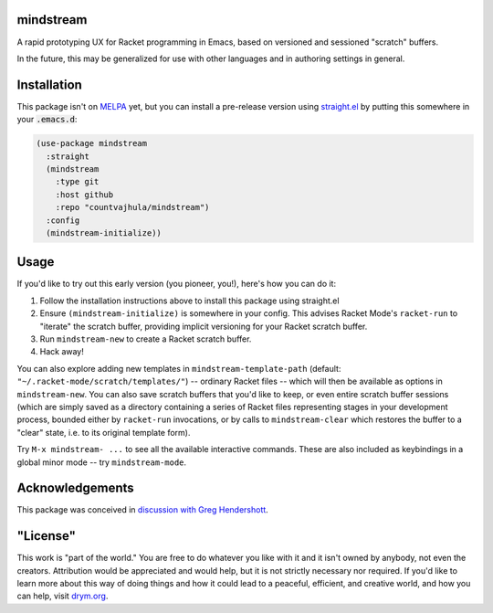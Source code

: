 mindstream
==========

A rapid prototyping UX for Racket programming in Emacs, based on versioned and sessioned "scratch" buffers.

In the future, this may be generalized for use with other languages and in authoring settings in general.

Installation
============

This package isn't on `MELPA <https://melpa.org/>`_ yet, but you can install a pre-release version using `straight.el <https://github.com/raxod502/straight.el>`_ by putting this somewhere in your :code:`.emacs.d`:

.. code-block:: elisp

  (use-package mindstream
    :straight
    (mindstream
      :type git
      :host github
      :repo "countvajhula/mindstream")
    :config
    (mindstream-initialize))

Usage
=====

If you'd like to try out this early version (you pioneer, you!), here's how you can do it:

1. Follow the installation instructions above to install this package using straight.el
2. Ensure ``(mindstream-initialize)`` is somewhere in your config. This advises Racket Mode's ``racket-run`` to "iterate" the scratch buffer, providing implicit versioning for your Racket scratch buffer.
3. Run ``mindstream-new`` to create a Racket scratch buffer.
4. Hack away!

You can also explore adding new templates in ``mindstream-template-path`` (default: ``"~/.racket-mode/scratch/templates/"``) -- ordinary Racket files -- which will then be available as options in ``mindstream-new``. You can also save scratch buffers that you'd like to keep, or even entire scratch buffer sessions (which are simply saved as a directory containing a series of Racket files representing stages in your development process, bounded either by ``racket-run`` invocations, or by calls to ``mindstream-clear`` which restores the buffer to a "clear" state, i.e. to its original template form).

Try ``M-x mindstream- ...`` to see all the available interactive commands. These are also included as keybindings in a global minor mode -- try ``mindstream-mode``.

Acknowledgements
================

This package was conceived in `discussion with Greg Hendershott <https://github.com/greghendershott/racket-mode/issues/628>`_.

"License"
==========
This work is "part of the world." You are free to do whatever you like with it and it isn't owned by anybody, not even the creators. Attribution would be appreciated and would help, but it is not strictly necessary nor required. If you'd like to learn more about this way of doing things and how it could lead to a peaceful, efficient, and creative world, and how you can help, visit `drym.org <https://drym.org>`_.

